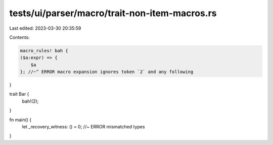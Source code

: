 tests/ui/parser/macro/trait-non-item-macros.rs
==============================================

Last edited: 2023-03-30 20:35:59

Contents:

.. code-block:: rs

    macro_rules! bah {
    ($a:expr) => {
        $a
    }; //~^ ERROR macro expansion ignores token `2` and any following
}

trait Bar {
    bah!(2);
}

fn main() {
    let _recovery_witness: () = 0; //~ ERROR mismatched types
}



